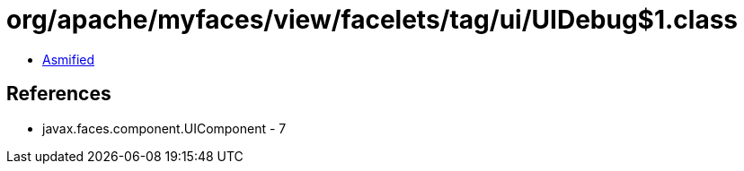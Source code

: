 = org/apache/myfaces/view/facelets/tag/ui/UIDebug$1.class

 - link:UIDebug$1-asmified.java[Asmified]

== References

 - javax.faces.component.UIComponent - 7

